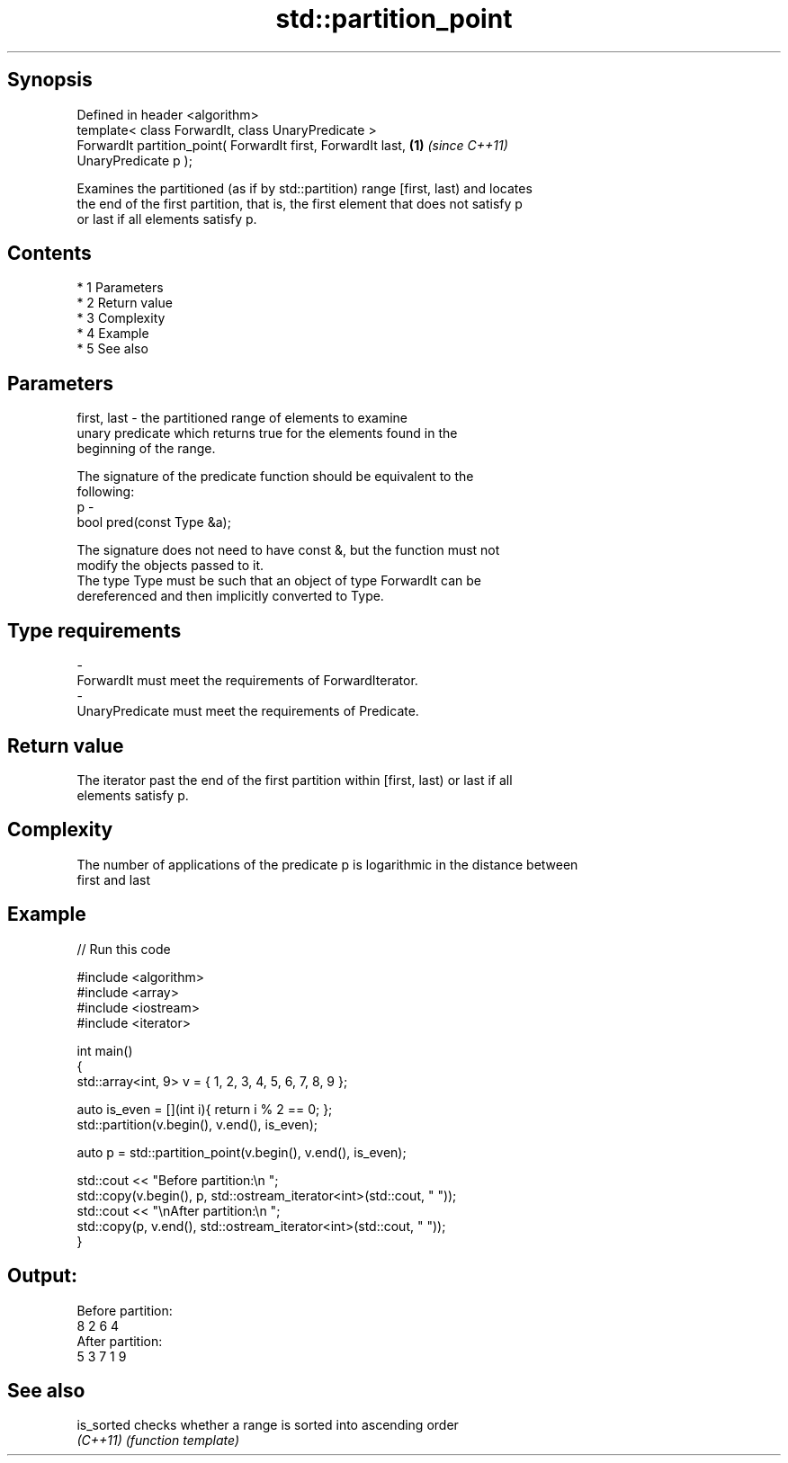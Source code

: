 .TH std::partition_point 3 "Apr 19 2014" "1.0.0" "C++ Standard Libary"
.SH Synopsis
   Defined in header <algorithm>
   template< class ForwardIt, class UnaryPredicate >
   ForwardIt partition_point( ForwardIt first, ForwardIt last,        \fB(1)\fP \fI(since C++11)\fP
   UnaryPredicate p );

   Examines the partitioned (as if by std::partition) range [first, last) and locates
   the end of the first partition, that is, the first element that does not satisfy p
   or last if all elements satisfy p.

.SH Contents

     * 1 Parameters
     * 2 Return value
     * 3 Complexity
     * 4 Example
     * 5 See also

.SH Parameters

   first, last - the partitioned range of elements to examine
                 unary predicate which returns true for the elements found in the
                 beginning of the range.

                 The signature of the predicate function should be equivalent to the
                 following:
   p           -
                 bool pred(const Type &a);

                 The signature does not need to have const &, but the function must not
                 modify the objects passed to it.
                 The type Type must be such that an object of type ForwardIt can be
                 dereferenced and then implicitly converted to Type. 
.SH Type requirements
   -
   ForwardIt must meet the requirements of ForwardIterator.
   -
   UnaryPredicate must meet the requirements of Predicate.

.SH Return value

   The iterator past the end of the first partition within [first, last) or last if all
   elements satisfy p.

.SH Complexity

   The number of applications of the predicate p is logarithmic in the distance between
   first and last

.SH Example

   
// Run this code

 #include <algorithm>
 #include <array>
 #include <iostream>
 #include <iterator>

 int main()
 {
     std::array<int, 9> v = { 1, 2, 3, 4, 5, 6, 7, 8, 9 };

     auto is_even = [](int i){ return i % 2 == 0; };
     std::partition(v.begin(), v.end(), is_even);

     auto p = std::partition_point(v.begin(), v.end(), is_even);

     std::cout << "Before partition:\\n    ";
     std::copy(v.begin(), p, std::ostream_iterator<int>(std::cout, " "));
     std::cout << "\\nAfter partition:\\n    ";
     std::copy(p, v.end(), std::ostream_iterator<int>(std::cout, " "));
 }

.SH Output:

 Before partition:
     8 2 6 4
 After partition:
     5 3 7 1 9

.SH See also

   is_sorted checks whether a range is sorted into ascending order
   \fI(C++11)\fP   \fI(function template)\fP
